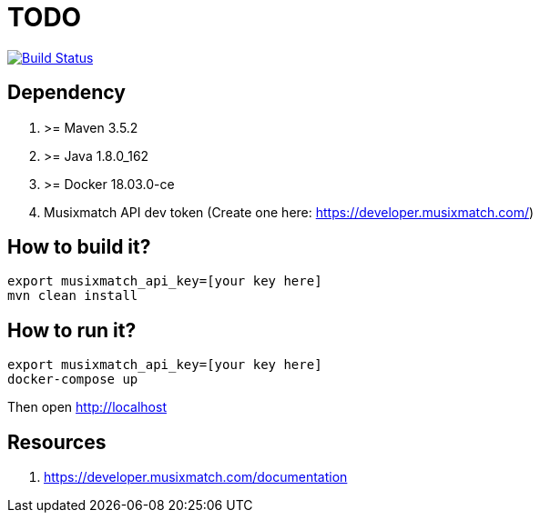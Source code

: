 = TODO

image:https://travis-ci.org/veronezi/cache.svg?branch=master["Build Status", link="https://travis-ci.org/veronezi/cache"]

== Dependency

1. >= Maven 3.5.2
1. >= Java 1.8.0_162
1. >= Docker 18.03.0-ce
1. Musixmatch API dev token (Create one here: https://developer.musixmatch.com/)

== How to build it?

```
export musixmatch_api_key=[your key here]
mvn clean install
```

== How to run it?

```
export musixmatch_api_key=[your key here]
docker-compose up
```

Then open http://localhost

== Resources

1. https://developer.musixmatch.com/documentation
